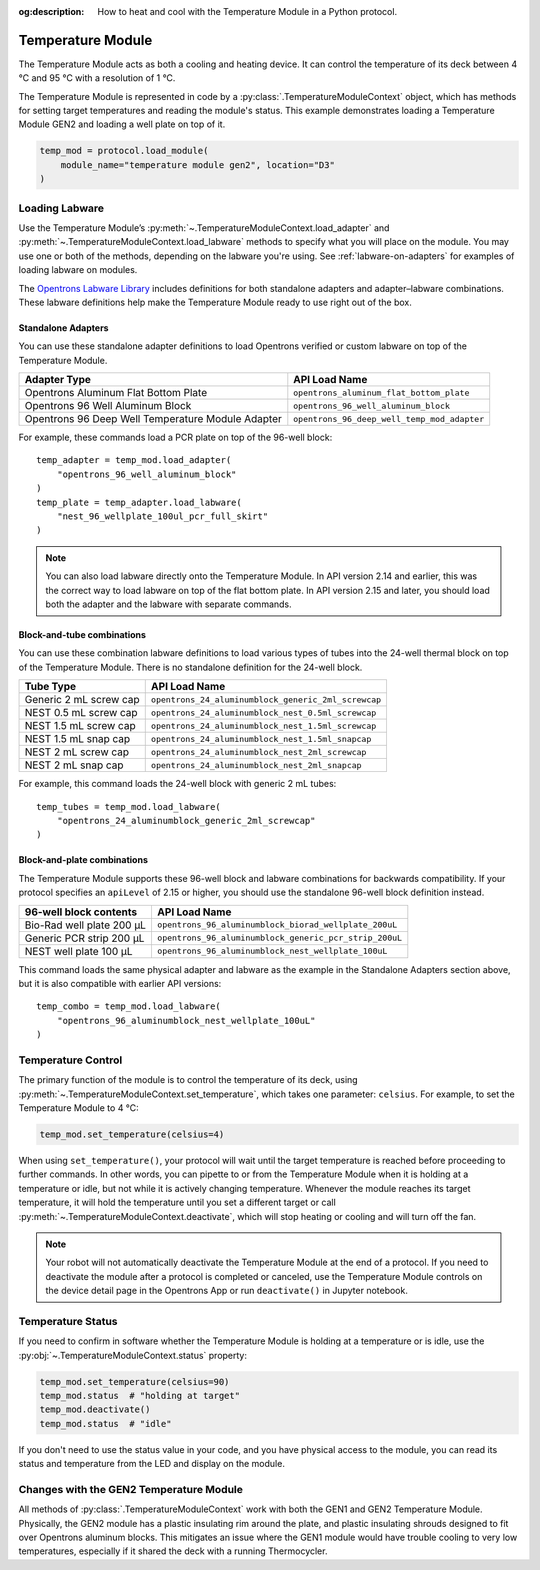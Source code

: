 :og:description: How to heat and cool with the Temperature Module in a Python protocol.

.. _temperature-module:

******************
Temperature Module
******************

The Temperature Module acts as both a cooling and heating device. It can control the temperature of its deck between 4 °C and 95 °C with a resolution of 1 °C.

The Temperature Module is represented in code by a :py:class:`.TemperatureModuleContext` object, which has methods for setting target temperatures and reading the module's status. This example demonstrates loading a Temperature Module GEN2 and loading a well plate on top of it.

.. code-block:: python

    temp_mod = protocol.load_module(
        module_name="temperature module gen2", location="D3"
    )

.. versionadded:: 2.3

Loading Labware
===============

Use the Temperature Module’s :py:meth:`~.TemperatureModuleContext.load_adapter` and :py:meth:`~.TemperatureModuleContext.load_labware` methods to specify what you will place on the module. You may use one or both of the methods, depending on the labware you're using. See :ref:`labware-on-adapters` for examples of loading labware on modules.

The `Opentrons Labware Library <https://labware.opentrons.com/>`_ includes definitions for both standalone adapters and adapter–labware combinations. These labware definitions help make the Temperature Module ready to use right out of the box.

Standalone Adapters
-------------------

You can use these standalone adapter definitions to load Opentrons verified or custom labware on top of the Temperature Module. 

.. list-table::
   :header-rows: 1

   * - Adapter Type
     - API Load Name
   * - Opentrons Aluminum Flat Bottom Plate
     - ``opentrons_aluminum_flat_bottom_plate``
   * - Opentrons 96 Well Aluminum Block
     - ``opentrons_96_well_aluminum_block``
   * - Opentrons 96 Deep Well Temperature Module Adapter
     - ``opentrons_96_deep_well_temp_mod_adapter``
     
For example, these commands load a PCR plate on top of the 96-well block::

    temp_adapter = temp_mod.load_adapter(
        "opentrons_96_well_aluminum_block"
    )
    temp_plate = temp_adapter.load_labware(
        "nest_96_wellplate_100ul_pcr_full_skirt"
    )

.. versionadded:: 2.15
    The ``load_adapter()`` method.

.. note::
    You can also load labware directly onto the Temperature Module. In API version 2.14 and earlier, this was the correct way to load labware on top of the flat bottom plate. In API version 2.15 and later, you should load both the adapter and the labware with separate commands.

Block-and-tube combinations
---------------------------

You can use these combination labware definitions to load various types of tubes into the 24-well thermal block on top of the Temperature Module. There is no standalone definition for the 24-well block.

.. list-table::
   :header-rows: 1

   * - Tube Type
     - API Load Name
   * - Generic 2 mL screw cap
     - ``opentrons_24_aluminumblock_generic_2ml_screwcap``
   * - NEST 0.5 mL screw cap
     - ``opentrons_24_aluminumblock_nest_0.5ml_screwcap``
   * - NEST 1.5 mL screw cap
     - ``opentrons_24_aluminumblock_nest_1.5ml_screwcap``
   * - NEST 1.5 mL snap cap
     - ``opentrons_24_aluminumblock_nest_1.5ml_snapcap``
   * - NEST 2 mL screw cap
     - ``opentrons_24_aluminumblock_nest_2ml_screwcap``
   * - NEST 2 mL snap cap
     - ``opentrons_24_aluminumblock_nest_2ml_snapcap``
     
For example, this command loads the 24-well block with generic 2 mL tubes::

    temp_tubes = temp_mod.load_labware(
        "opentrons_24_aluminumblock_generic_2ml_screwcap"
    )

.. versionadded:: 2.0

Block-and-plate combinations
----------------------------

The Temperature Module supports these 96-well block and labware combinations for backwards compatibility. If your protocol specifies an ``apiLevel`` of 2.15 or higher, you should use the standalone 96-well block definition instead.

.. list-table::
   :header-rows: 1

   * - 96-well block contents
     - API Load Name
   * - Bio-Rad well plate 200 µL
     - ``opentrons_96_aluminumblock_biorad_wellplate_200uL``
   * - Generic PCR strip 200 µL
     - ``opentrons_96_aluminumblock_generic_pcr_strip_200uL``
   * - NEST well plate 100 µL
     - ``opentrons_96_aluminumblock_nest_wellplate_100uL``

This command loads the same physical adapter and labware as the example in the Standalone Adapters section above, but it is also compatible with earlier API versions::

    temp_combo = temp_mod.load_labware(
        "opentrons_96_aluminumblock_nest_wellplate_100uL"
    )

.. versionadded:: 2.0


Temperature Control
===================

The primary function of the module is to control the temperature of its deck, using :py:meth:`~.TemperatureModuleContext.set_temperature`, which takes one parameter: ``celsius``. For example, to set the Temperature Module to 4 °C:

.. code-block:: python

    temp_mod.set_temperature(celsius=4)

When using ``set_temperature()``, your protocol will wait until the target temperature is reached before proceeding to further commands. In other words, you can pipette to or from the Temperature Module when it is holding at a temperature or idle, but not while it is actively changing temperature. Whenever the module reaches its target temperature, it will hold the temperature until you set a different target or call :py:meth:`~.TemperatureModuleContext.deactivate`, which will stop heating or cooling and will turn off the fan.

.. note::

    Your robot will not automatically deactivate the Temperature Module at the end of a protocol. If you need to deactivate the module after a protocol is completed or canceled, use the Temperature Module controls on the device detail page in the Opentrons App or run ``deactivate()`` in Jupyter notebook.

.. versionadded:: 2.0

Temperature Status
==================

If you need to confirm in software whether the Temperature Module is holding at a temperature or is idle, use the :py:obj:`~.TemperatureModuleContext.status` property:

.. code-block:: python

    temp_mod.set_temperature(celsius=90)
    temp_mod.status  # "holding at target"
    temp_mod.deactivate()
    temp_mod.status  # "idle"
    
If you don't need to use the status value in your code, and you have physical access to the module, you can read its status and temperature from the LED and display on the module.
    
.. versionadded:: 2.0

Changes with the GEN2 Temperature Module
========================================

All methods of :py:class:`.TemperatureModuleContext` work with both the GEN1 and GEN2 Temperature Module. Physically, the GEN2 module has a plastic insulating rim around the plate, and plastic insulating shrouds designed to fit over Opentrons aluminum blocks. This mitigates an issue where the GEN1 module would have trouble cooling to very low temperatures, especially if it shared the deck with a running Thermocycler.
